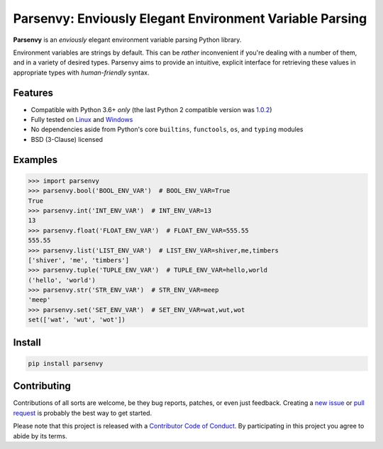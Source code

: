 Parsenvy: Enviously Elegant Environment Variable Parsing
========================================================

**Parsenvy** is an *enviously* elegant environment variable parsing Python library.

Environment variables are strings by default. This can be *rather* inconvenient if you're dealing with a number of them, and in a variety of desired types. Parsenvy aims to provide an intuitive, explicit interface for retrieving these values in appropriate types with *human-friendly* syntax.

.. image:: https://travis-ci.org/nkantar/Parsenvy.svg?branch=master
    :target: https://travis-ci.org/nkantar/Parsenvy
.. image:: https://ci.appveyor.com/api/projects/status/ypywtakntwsf6l00/branch/master?svg=true
    :target: https://ci.appveyor.com/project/nkantar/Parsenvy


Features
--------

- Compatible with Python 3.6+ *only* (the last Python 2 compatible version was `1.0.2 <https://github.com/nkantar/Parsenvy/releases/tag/1.0.2>`_)
- Fully tested on `Linux <https://travis-ci.org/nkantar/Parsenvy>`_ and `Windows <https://ci.appveyor.com/project/nkantar/Parsenvy>`_
- No dependencies aside from Python's core ``builtins``, ``functools``, ``os``, and ``typing`` modules
- BSD (3-Clause) licensed


Examples
--------

.. code-block:: python

    >>> import parsenvy
    >>> parsenvy.bool('BOOL_ENV_VAR')  # BOOL_ENV_VAR=True
    True
    >>> parsenvy.int('INT_ENV_VAR')  # INT_ENV_VAR=13
    13
    >>> parsenvy.float('FLOAT_ENV_VAR')  # FLOAT_ENV_VAR=555.55
    555.55
    >>> parsenvy.list('LIST_ENV_VAR')  # LIST_ENV_VAR=shiver,me,timbers
    ['shiver', 'me', 'timbers']
    >>> parsenvy.tuple('TUPLE_ENV_VAR')  # TUPLE_ENV_VAR=hello,world
    ('hello', 'world')
    >>> parsenvy.str('STR_ENV_VAR')  # STR_ENV_VAR=meep
    'meep'
    >>> parsenvy.set('SET_ENV_VAR')  # SET_ENV_VAR=wat,wut,wot
    set(['wat', 'wut', 'wot'])


Install
-------

.. code-block:: shell

    pip install parsenvy


Contributing
------------

Contributions of all sorts are welcome, be they bug reports, patches, or even just feedback. Creating a `new issue <https://github.com/nkantar/Parsenvy/issues/new>`_ or `pull request <https://github.com/nkantar/Parsenvy/compare>`_ is probably the best way to get started.

Please note that this project is released with a `Contributor Code of Conduct <https://github.com/nkantar/Parsenvy/blob/master/CODE_OF_CONDUCT.md>`_. By participating in this project you agree to abide by its terms.
